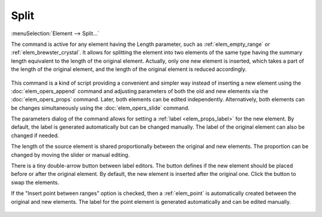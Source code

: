 .. _elem_opers_split:
.. index:: single: split element (command)

Split
=====

:menuSelection:`Element --> Split...`

The command is active for any element having the Length parameter, such as :ref:`elem_empty_range` or :ref:`elem_brewster_crystal`. It allows for splitting the element into two elements of the same type having the summary length equivalent to the length of the original element. Actually, only one new element is inserted, which takes a part of the length of the original element, and the length of the original element is reduced accordingly.

    .. image:: img/elem_opers_split_drawing.png

This command is a kind of script providing a convenient and simpler way instead of inserting a new element using the :doc:`elem_opers_append` command and adjusting parameters of both the old and new elements via the :doc:`elem_opers_props` command. Later, both elements can be edited independently. Alternatively, both elements can be changes simultaneously using the :doc:`elem_opers_slide` command.

The parameters dialog of the command allows for setting a :ref:`label <elem_props_label>` for the new element. By default, the label is generated automatically but can be changed manually. The label of the original element can also be changed if needed.

The length of the source element is shared proportionally between the original and new elements. The proportion can be changed by moving the slider or manual editing.

There is a tiny double-arrow button between label editors. The button defines if the new element should be placed before or after the original element. By default, the new element is inserted after the original one. Click the button to swap the elements.

If the "Insert point between ranges" option is checked, then a :ref:`elem_point` is automatically created between the original and new elements. The label for the point element is generated automatically and can be edited manually.

    .. image:: img/elem_opers_split.png

.. seeAlso::

    :doc:`elem_opers`, :doc:`elem_opers_insert_into`, :doc:`elem_opers_merge`, :doc:`elem_opers_slide`
